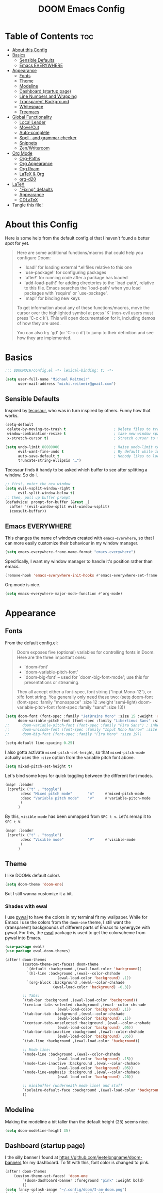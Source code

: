 #+title: DOOM Emacs Config
#+STARTUP: overview
#+PROPERTY: header-args:emacs-lisp :tangle yes :cache yes :results silent

* Table of Contents :toc:
- [[#about-this-config][About this Config]]
- [[#basics][Basics]]
  - [[#sensible-defaults][Sensible Defaults]]
  - [[#emacs-everywhere][Emacs EVERYWHERE]]
- [[#appearance][Appearance]]
  - [[#fonts][Fonts]]
  - [[#theme][Theme]]
  - [[#modeline][Modeline]]
  - [[#dashboard-startup-page][Dashboard (startup page)]]
  - [[#line-numbers-and-wrapping][Line Numbers and Wrapping]]
  - [[#transparent-background][Transparent Background]]
  - [[#whitespace][Whitespace]]
  - [[#treemacs][Treemacs]]
- [[#global-functionality][Global Functionality]]
  - [[#local-leader][Local Leader]]
  - [[#movecut][Move/Cut]]
  - [[#auto-complete][Auto-complete]]
  - [[#spell--and-grammar-checker][Spell- and grammar checker]]
  - [[#snippets][Snippets]]
  - [[#zenwriteroom][Zen/Writeroom]]
- [[#org-mode][Org Mode]]
  - [[#org-paths][Org-Paths]]
  - [[#org-appearance][Org Appearance]]
  - [[#org-roam][Org Roam]]
  - [[#latex--org][LaTeX & Org]]
  - [[#org-d20][org-d20]]
- [[#latex][LaTeX]]
  - [[#fixing-defaults]["Fixing" defaults]]
  - [[#appearance-1][Appearance]]
  - [[#cdlatex][CDLaTeX]]
- [[#tangle-this-file][Tangle this file!]]

* About this Config
Here is some help from the default config.el that I haven't found a better spot for yet.
#+begin_quote
Here are some additional functions/macros that could help you configure Doom:

- `load!' for loading external *.el files relative to this one
- `use-package!' for configuring packages
- `after!' for running code after a package has loaded
- `add-load-path!' for adding directories to the `load-path', relative to
  this file. Emacs searches the `load-path' when you load packages with
  `require' or `use-package'.
- `map!' for binding new keys

To get information about any of these functions/macros, move the cursor over
the highlighted symbol at press 'K' (non-evil users must press 'C-c c k').
This will open documentation for it, including demos of how they are used.

You can also try 'gd' (or 'C-c c d') to jump to their definition and see how
they are implemented.
#+end_quote


* Basics

#+begin_src emacs-lisp
;;; $DOOMDIR/config.el -*- lexical-binding: t; -*-

(setq user-full-name "Michael Reitmeir"
      user-mail-address "michi.reitmeir@gmail.com")
#+end_src

** Sensible Defaults
Inspired by [[https://tecosaur.github.io/emacs-config/config.html#better-defaults][tecosaur]], who was in turn inspired by others. Funny how that works.
#+begin_src emacs-lisp
(setq-default
 delete-by-moving-to-trash t                      ; Delete files to trash
 window-combination-resize t                      ; take new window space from all other windows (not just current)
 x-stretch-cursor t)                              ; Stretch cursor to the glyph width

(setq undo-limit 80000000                         ; Raise undo-limit to 80Mb
      evil-want-fine-undo t                       ; By default while in insert all changes are one big blob. Be more granular
      auto-save-default t                         ; Nobody likes to loose work, I certainly don't
      truncate-string-ellipsis "…")
#+end_src

Tecosaur finds it handy to be asked which buffer to see after splitting a window. So do I.
#+begin_src emacs-lisp
;; first, enter the new window
(setq evil-vsplit-window-right t
      evil-split-window-below t)
;; then, pull up buffer prompt
(defadvice! prompt-for-buffer (&rest _)
  :after '(evil-window-split evil-window-vsplit)
  (consult-buffer))
#+end_src
** Emacs EVERYWHERE
This changes the name of windows created with ~emacs-everwhere~, so that I can more easily customize their behaviour in my window manager.
#+begin_src emacs-lisp :tangle yes
(setq emacs-everywhere-frame-name-format "emacs-everywhere")
#+end_src
Specifically, I want my window manager to handle it's position rather than emacs.
#+begin_src emacs-lisp :tangle yes
(remove-hook 'emacs-everywhere-init-hooks #'emacs-everywhere-set-frame-position)
#+end_src
Org mode is nice.
#+begin_src emacs-lisp :tangle yes
(setq emacs-everywhere-major-mode-function #'org-mode)
#+end_src

* Appearance
** Fonts
From the default config.el:
#+begin_quote
Doom exposes five (optional) variables for controlling fonts in Doom. Here
are the three important ones:

+ `doom-font'
+ `doom-variable-pitch-font'
+ `doom-big-font' -- used for `doom-big-font-mode'; use this for
  presentations or streaming.

They all accept either a font-spec, font string ("Input Mono-12"), or xlfd
font string. You generally only need these two:
(setq doom-font (font-spec :family "monospace" :size 12 :weight 'semi-light)
      doom-variable-pitch-font (font-spec :family "sans" :size 13))
#+end_quote

#+begin_src emacs-lisp
(setq doom-font (font-spec :family "JetBrains Mono" :size 15 :weight 'regular)
      doom-variable-pitch-font (font-spec :family "Libertinus Sans" :size 19))
;;      doom-variable-pitch-font (font-spec :family "Fira Sans") ; inherits `doom-font''s :size
;;      doom-unicode-font (font-spec :family "Input Mono Narrow" :size 12)
;;      doom-big-font (font-spec :family "Fira Mono" :size 19))

(setq-default line-spacing 0.25)
#+end_src

I also gotta activate ~mixed-pitch-set-height~, so that ~mixed-pitch-mode~ actually uses the ~:size~ option from the variable pitch font above.
#+begin_src emacs-lisp :tangle yes
(setq mixed-pitch-set-height t)
#+end_src

Let's bind some keys for quick toggling between the different font modes.
#+begin_src emacs-lisp
(map! :leader
 (:prefix ("t" . "toggle")
       :desc "Mixed pitch mode"       "m"     #'mixed-pitch-mode
       :desc "Variable pitch mode"    "v"     #'variable-pitch-mode
       )
      )
#+end_src
By this, ~visible-mode~ has been unmapped from ~SPC t v~. Let's remap it to ~SPC t V~.
#+begin_src emacs-lisp
(map! :leader
 (:prefix ("t" . "toggle")
       :desc "Visible mode"           "V"     #'visible-mode
       )
      )
#+end_src

** Theme
I like DOOMs default colors
#+begin_src emacs-lisp
(setq doom-theme 'doom-one)
#+end_src

But I still wanna customize it a bit.
*** Shades with ewal
I use [[https://github.com/dylanaraps/pywal][pywal]] to have the colors in my terminal fit my wallpaper.
While for Emacs I use the colors from the ~doom-one~ theme, I still want the (transparent) backgrounds of different parts of Emacs to synergyze with pywal.
For this, the [[https://github.com/cyruseuros/ewal][ewal]] package is used to get the colorscheme from pywal into Emacs.

#+begin_src emacs-lisp
(use-package ewal)
(use-package ewal-doom-themes)

(after! doom-themes
        (custom-theme-set-faces! doom-theme
          `(default :background ,(ewal-load-color 'background))
          `(hl-line :background ,(ewal--color-chshade
                        (ewal-load-color 'background) .1))
          `(org-block :background ,(ewal--color-chshade
                      (ewal-load-color 'background) -0.3))

        ;; Tabs:
        `(tab-bar :background ,(ewal-load-color 'background))
        `(centaur-tabs-selected :background ,(ewal--color-chshade
                        (ewal-load-color 'background) .1))
        `(tab-bar-tab :background ,(ewal--color-chshade
                        (ewal-load-color 'background) .1))
        `(centaur-tabs-unselected :background ,(ewal--color-chshade
                        (ewal-load-color 'background) .05))
        `(tab-bar-tab-inactive :background ,(ewal--color-chshade
                        (ewal-load-color 'background) .05))
        `(tab-line :background ,(ewal-load-color 'background))

        ;; Mode line:
        `(mode-line :background ,(ewal--color-chshade
                        (ewal-load-color 'background) .15))
        `(mode-line-inactive :background ,(ewal--color-chshade
                        (ewal-load-color 'background) .05))
        `(mode-line-emphasis :background ,(ewal--color-chshade
                        (ewal-load-color 'background) .20))

        ;; minibuffer (underneath mode line) and stuff
        `(solaire-default-face :background ,(ewal-load-color 'background))
        ))
#+end_src

** Modeline
Making the modeline a bit taller than the default height (25) seems nice.
#+begin_src emacs-lisp
(setq doom-modeline-height 35)
#+end_src

** Dashboard (startup page)
I the silly banner I found at [[https://github.com/jeetelongname/doom-banners]] for my dashboard. To fit with this, font color is changed to pink.
#+begin_src emacs-lisp
(after! doom-themes
    (custom-theme-set-faces! 'doom-one
        `(doom-dashboard-banner :foreground "pink" :weight bold)
        ))
(setq fancy-splash-image "~/.config/doom/I-am-doom.png")
(setq +doom-dashboard-banner-padding '(0 . 0))
#+end_src
The change in padding is to remove the whitespace after the splash image, so that everything still fits on the screen (for the most part).

** Line Numbers and Wrapping
Display relative line numbers, but do so counting lines as displayed, not actual line breaks in the buffer.
#+begin_src emacs-lisp
(setq display-line-numbers-type 'visual)
#+end_src
This works well for me, because I like overlength lines to always automatically wrap.
#+begin_src emacs-lisp
(global-visual-line-mode t)
#+end_src
Maximum line length (when =window-margin-mode= is active)
#+begin_src emacs-lisp :tangle yes
(setq-default fill-column 100)
#+end_src
** Transparent Background
I like me some transparent backgrounds. This value controls the opacity if transparent background is enabled.
#+begin_src emacs-lisp
(defconst doom-frame-transparency 85)
#+end_src
In contrast, the variable ~doom-frame-opacity~ is used for the current opacity. So this variable is set to ~100~ if transparency is disabled.

Now follows a function to toggle the transparent background on and off.
#+begin_src emacs-lisp
(defun toggle-background-opacity ()
        "toggle transparent background"
        (interactive)
        (if (eq doom-frame-opacity 100)
            (setq doom-frame-opacity doom-frame-transparency)
            (setq doom-frame-opacity 100))
        (set-frame-parameter (selected-frame) 'alpha doom-frame-opacity)
        (add-to-list 'default-frame-alist `(alpha . ,doom-frame-opacity))
        (defun dwc-smart-transparent-frame ()
        (set-frame-parameter
        (selected-frame)
        'alpha (if (frame-parameter (selected-frame) 'fullscreen)
                100
                doom-frame-opacity))))

(map! :leader
 (:prefix ("t" . "toggle")
       :desc "transparency"          "t"     #'toggle-background-opacity
       )
      )
#+end_src

This will make the background transparent at startup.
#+begin_src emacs-lisp
(setq doom-frame-opacity 100)
(toggle-background-opacity)
#+end_src

** Whitespace
Highlight unnecessary or wrong use of whitespace (e.g. mixed tabs and spaces).
#+begin_src emacs-lisp
(use-package! whitespace
  :config (setq whitespace-style '(face empty indentation space-after-tab space-before-tab))
  (global-whitespace-mode +1))
#+end_src
Trailing whitespace doesn't need to be visualized, since it's removed on save anyway.

** Treemacs
By default, the treemacs window is not re-sizable. I don't see why.
#+begin_src emacs-lisp
(setq treemacs-width 30)
(setq treemacs--width-is-locked nil)
(setq treemacs-width-is-initially-locked nil)
#+end_src
Especially when using LaTeX, there's gonna be a lot of files in my directory which I don't actively care about. The following hides these files. (cf. [[https://tecosaur.github.io/emacs-config/config.html#treemacs][tecosaur]])
#+begin_src emacs-lisp :tangle yes
(after! treemacs
  (defvar treemacs-file-ignore-extensions '()
    "File extension which `treemacs-ignore-filter' will ensure are ignored")
  (defvar treemacs-file-ignore-globs '()
    "Globs which will are transformed to `treemacs-file-ignore-regexps' which `treemacs-ignore-filter' will ensure are ignored")
  (defvar treemacs-file-ignore-regexps '()
    "RegExps to be tested to ignore files, generated from `treeemacs-file-ignore-globs'")
  (defun treemacs-file-ignore-generate-regexps ()
    "Generate `treemacs-file-ignore-regexps' from `treemacs-file-ignore-globs'"
    (setq treemacs-file-ignore-regexps (mapcar 'dired-glob-regexp treemacs-file-ignore-globs)))
  (if (equal treemacs-file-ignore-globs '()) nil (treemacs-file-ignore-generate-regexps))
  (defun treemacs-ignore-filter (file full-path)
    "Ignore files specified by `treemacs-file-ignore-extensions', and `treemacs-file-ignore-regexps'"
    (or (member (file-name-extension file) treemacs-file-ignore-extensions)
        (let ((ignore-file nil))
          (dolist (regexp treemacs-file-ignore-regexps ignore-file)
            (setq ignore-file (or ignore-file (if (string-match-p regexp full-path) t nil)))))))
  (add-to-list 'treemacs-ignored-file-predicates #'treemacs-ignore-filter))

(setq treemacs-file-ignore-extensions
      '(;; LaTeX
        "aux"
        "ptc"
        "fdb_latexmk"
        "fls"
        "synctex.gz"
        "gz" ; the function actually recognizes the last '.', not the first; I don't think I'll ever need to look at .gz-files anyways
        "toc"
        ;; LaTeX - glossary
        "glg"
        "glo"
        "gls"
        "glsdefs"
        "ist"
        "acn"
        "acr"
        "alg"
        ;; LaTeX - pgfplots
        "mw"
        ;; LaTeX - pdfx
        "pdfa.xmpi"
        ;; further LaTeX stuff
        "bbl"
        "bcf"
        "blg"
        "nav"
        "out"
        "snm"
        "vrb"
        ))
(setq treemacs-file-ignore-globs
      '(;; LaTeX
        "*/_minted-*"
        ;; AucTeX
        "*/.auctex-auto"
        "*/_region_.log"
        "*/_region_.tex"))
#+end_src

* Global Functionality
** Local Leader
I'm used to this from my VimTex days.
#+begin_src emacs-lisp
(setq doom-localleader-key ",")
#+end_src
** Move/Cut
I've always liked that the delete command in vim automatically yanks the deleted text, i.e. it acts more like cutting than deleting.
For this reason I've configured 'd' and 'x' to not yank the deleted text, and instead defined 'm' (for "move", because 'c' is already taken) to delete and yank, i.e. cut.

First we clone the default ~evil-delete~ function under the name ~evil-cut~.
#+begin_src emacs-lisp
(setq wrapped-copy (symbol-function 'evil-delete))
(evil-define-operator evil-cut (BEG END TYPE REGISTER YANK-HANDLER)
  "Cut text from BEG to END with TYPE.

Save in REGISTER or in the kill-ring with YANK-HANDLER."
  (interactive "<R><x><y>")
  (funcall wrapped-copy BEG END TYPE REGISTER YANK-HANDLER))
#+end_src

Now we map ~evil-cut~ to 'm'.
#+begin_src emacs-lisp
(map! :n "m" 'evil-cut)
#+end_src

Finally, we automatically redirect all deletions to the black hole register, thus making 'd', 'x', and pasting over something only delete and not copy.
We also need to do it for ~evil-org-delete-char~, since that has different input arguments and an extra ~evil-yank~ in it's definition for some reason.
#+begin_src emacs-lisp
(defun bb/evil-delete (orig-fn beg end &optional type _ &rest args)
  (apply orig-fn beg end type ?_ args))
(advice-add 'evil-delete :around 'bb/evil-delete)
(advice-add 'evil-delete-char :around 'bb/evil-delete)

(defun bb/evil-org-delete-char (orig-fn count beg end &optional type _ &rest args)
  (apply orig-fn count beg end type ?_ args))
(advice-add 'evil-org-delete-char :around 'bb/evil-org-delete-char)
#+end_src

** Auto-complete
Increase time until auto-complete shows up.
#+begin_src emacs-lisp
(setq company-idle-delay 0.4)
#+end_src
** Spell- and grammar checker
These are the dictionaries I want to use for spell checking.
#+begin_src emacs-lisp
(add-hook 'spell-fu-mode-hook
  (lambda ()
    (spell-fu-dictionary-add (spell-fu-get-ispell-dictionary "de"))
    (spell-fu-dictionary-add (spell-fu-get-ispell-dictionary "en"))
    ))
(setq ispell-personal-dictionary "~/Dropbox/.aspell.en.pws")
#+end_src
Set path to languagetool.
#+begin_src emacs-lisp
(setq langtool-java-classpath "/usr/share/languagetool/*")
#+end_src
** Snippets
This disables the annoying final newline when creating a snippet, which always screws things up.
#+begin_src emacs-lisp
(add-hook 'snippet-mode-hook 'my-snippet-mode-hook)
(defun my-snippet-mode-hook ()
  "Custom behaviours for `snippet-mode'."
  (setq-local require-final-newline nil)
  (setq-local mode-require-final-newline nil))
#+end_src
Also I want to use the Pause key (which I remapped onto my caps lock key) to expand snippets, since I find using tab for both snippets and autocompletion confusing.
#+begin_src emacs-lisp
; first unmap tab for snippets
(map! :map yas-minor-mode-map ; key for snippet expansion
      [tab] nil
      "TAB" nil)
(map! :map yas-keymap ; keys for navigation
      [tab] nil
      "TAB" nil
      [(shift tab)] nil
      [backtab] nil)

; then map pause for snippets instead
(map! :map 'yas-minor-mode-map ; key for snippet expansion
      [pause] #'yas-expand)
(map! :map yas-keymap ; keys for navigation
      [pause] 'yas-next-field-or-maybe-expand
      [(shift pause)] 'yas-prev)
#+end_src
TODO: Snippet expansion is somehow not unmapped from tab yet by this.

Some nicer shortcuts for creating snippets and etc. would also be nice.
#+begin_src emacs-lisp
(map! :leader
      (:prefix ("y" . "YASnippet")
       :desc "edit snippet" "e" #'yas-visit-snippet-file
       :desc "insert snippet" "i" #'yas-insert-snippet
       :desc "new snippet" "n" #'+snippets/new
       :desc "find private snippet" "p" #'+snippets/find-private
       )
      )
#+end_src
** Zen/Writeroom
#+begin_src emacs-lisp
(map! :leader
 (:prefix ("t" . "toggle")
       :desc "Global writeroom mode"  "W"     #'global-writeroom-mode
       )
      )
#+end_src

* Org Mode
** Org-Paths
#+begin_src emacs-lisp
(setq org-directory "~/org/"
      org-roam-directory "~/Dropbox/roam")
(setq org-agenda-files (list "~/org/todo.org" "~/org/lv_Sommer2023.org"))
#+end_src
** Org Appearance
#+begin_src emacs-lisp
(after! org
  (setq org-ellipsis " ▼ "
        ;;org-superstar-headline-bullets-list '("◉" "●" "○" "◆" "●" "○" "◆")
        org-superstar-headline-bullets-list '("❭")
        org-superstar-item-bullet-alist '((?+ . ?✦) (?- . ?➤)) ; changes +/- symbols in item lists
        org-hide-emphasis-markers t     ; do not show e.g. the asterisks when writing something in boldface
        org-appear-autoemphasis t
        org-appear-autosubmarkers t
        org-appear-autolinks nil
        org-hidden-keywords '(title)  ; hide #+TITLE:
        org-log-done 'time
        org-agenda-skip-scheduled-if-done t     ; do not show scheduled items in agenda if they're already done
        org-agenda-skip-deadline-if-done t     ; do not show deadlines in agenda if they're already done
        org-deadline-warning-days 7
        org-todo-keywords        ; This overwrites the default Doom org-todo-keywords
          '((sequence
             "TODO(t)"
             "WAIT(w)"
             "TODELEGATE(T)"
             "IDEA(i)"
             "|"
             "DONE(d)"
             "DELEGATED(D)"
             "CANCELLED(c)" ))
        org-todo-keyword-faces
        '(("WAIT" . "#ECBE7B")
        ("TODELEGATE" . "pink")
        ("IDEA" . "cyan")
        ("DONE" . "#5b8c68")
        ("DELEGATED" . "#a9a1e1")
        ("CANCELLED" . "#ff6c6b")
        )
        ))

(custom-set-faces!
  `(org-level-1 :inherit outline-1 :height 1.4)
  `(org-level-2 :inherit outline-2 :height 1.25)
  `(org-level-3 :inherit outline-3 :height 1.1)
  `(org-level-4 :inherit outline-4 :height 1.05)
  `(org-level-5 :inherit outline-5 :height 1.0)
  `(org-document-title :family "K2D" :foreground "#9BDB4D" :background nil :height 2.0)
)
#+end_src

** Org Roam
*** Capture
#+begin_src emacs-lisp :tangle yes
(setq org-roam-capture-templates
      '(("d" "default" plain "%?" :target
            (file+head "%<%Y%m%d%H%M%S>-${slug}.org" "#+filetags: \n#+title: ${title}\n\n")
        :unnarrowed t)))
#+end_src
Every node should be marked as a draft, until I revisit and refine it (stolen form [[https://jethrokuan.github.io/org-roam-guide/][here]])
#+begin_src emacs-lisp :tangle yes
(defun jethro/tag-new-node-as-draft ()
  (org-roam-tag-add '("draft")))
(add-hook 'org-roam-capture-new-node-hook #'jethro/tag-new-node-as-draft)
#+end_src

Sometimes I want to link notes that are not created yet, but also don't want to be distracted from writing the current note.
This function (taken from [[https://systemcrafters.net/build-a-second-brain-in-emacs/5-org-roam-hacks/][SystemCrafters]]) inserts the link without opening the new note in a new buffer. It uses the /first template/ in ~org-roam-capture-templates~ for the new note.
#+begin_src emacs-lisp :tangle yes
(defun org-roam-node-insert-immediate (arg &rest args)
  (interactive "P")
  (let ((args (cons arg args))
        (org-roam-capture-templates (list (append (car org-roam-capture-templates)
                                                  '(:immediate-finish t) ; this is the essential bit
                                                  ))))
    (apply #'org-roam-node-insert args)))
#+end_src
*** org-roam-ui
One of the killer features associated with org roam are fancy graphs, as e.g. provided by ~org-roam-ui~.
#+begin_src emacs-lisp :tangle yes
(use-package! websocket
    :after org-roam)

(use-package! org-roam-ui
    :after org-roam ;; or :after org
;;         normally we'd recommend hooking orui after org-roam, but since org-roam does not have
;;         a hookable mode anymore, you're advised to pick something yourself
;;         if you don't care about startup time, use
;;  :hook (after-init . org-roam-ui-mode)
    :config
    (setq org-roam-ui-sync-theme t
          org-roam-ui-follow t
          org-roam-ui-update-on-save t
          org-roam-ui-open-on-start t))
#+end_src
*** Keybindings
Basically taking the default keybindings and moving them to ~SPC r~, which was still free.
Only change is that I'm using ~org-roam-ui~ for the graph.
#+begin_src emacs-lisp :tangle yes
(map! :leader
      (:prefix ("r" . "roam")
         :desc "Open random node"           "a" #'org-roam-node-random
         :desc "Find node"                  "f" #'org-roam-node-find
         :desc "Find ref"                   "F" #'org-roam-ref-find
         :desc "Show UI"                    "g" #'org-roam-ui-open
         :desc "Insert node"                "i" #'org-roam-node-insert
         :desc "Insert node immediately"    "I" #'org-roam-node-insert-immediate
         :desc "Capture to node"            "n" #'org-roam-capture
         :desc "Toggle roam buffer"         "r" #'org-roam-buffer-toggle
         :desc "Launch roam buffer"         "R" #'org-roam-buffer-display-dedicated
         :desc "Sync database"              "s" #'org-roam-db-sync
         :desc "Add tag"                    "t" #'org-roam-tag-add
         :desc "Remove tag"                 "T" #'org-roam-tag-remove
         (:prefix ("d" . "by date")
          :desc "Goto previous note"        "b" #'org-roam-dailies-goto-previous-note
          :desc "Goto date"                 "d" #'org-roam-dailies-goto-date
          :desc "Capture date"              "D" #'org-roam-dailies-capture-date
          :desc "Goto next note"            "f" #'org-roam-dailies-goto-next-note
          :desc "Goto tomorrow"             "m" #'org-roam-dailies-goto-tomorrow
          :desc "Capture tomorrow"          "M" #'org-roam-dailies-capture-tomorrow
          :desc "Capture today"             "n" #'org-roam-dailies-capture-today
          :desc "Goto today"                "t" #'org-roam-dailies-goto-today
          :desc "Capture today"             "T" #'org-roam-dailies-capture-today
          :desc "Goto yesterday"            "y" #'org-roam-dailies-goto-yesterday
          :desc "Capture yesterday"         "Y" #'org-roam-dailies-capture-yesterday
          :desc "Find directory"            "-" #'org-roam-dailies-find-directory)))
#+end_src

Then additionally, I want quick control over the UI from the local leader.
#+begin_src emacs-lisp
(map! :after org
    :map org-mode-map
    :localleader
    :prefix ("u" . "org-roam-ui")
    "o" #'org-roam-ui-open
    "z" #'org-roam-ui-node-zoom
    "l" #'org-roam-ui-node-local
    "T" #'org-roam-ui-sync-theme
    "f" #'org-roam-ui-follow-mode
    "a" #'org-roam-ui-add-to-local-graph
    "c" #'org-roam-ui-change-local-graph
    "r" #'org-roam-ui-remove-from-local-graph)
#+end_src
*** Appearance
I want org roam notes to have special appearance. This function only turns on specific settings for org-files in ~org-roam-directory~.
#+begin_src emacs-lisp :tangle yes
(defun roam-pseudohook ()
  (cond ((string-prefix-p org-roam-directory (buffer-file-name))
         (window-margin-mode 1)
         (mixed-pitch-mode 1)
         )))
#+end_src
Writeroom mode isn't a great idea during capture buffers. Let's add a hook to ~org-capture-mode~ to disable it.
#+begin_src emacs-lisp :tangle yes
(defun writeroom-mode-deactivate () (writeroom-mode -1))
(add-hook 'org-roam-capture-new-node-hook 'writeroom-mode-deactivate)
(add-hook 'org-capture-mode-hook 'writeroom-mode-deactivate)
#+end_src
I want to see my tags when searching for notes.
#+begin_src emacs-lisp :tangle yes
(setq org-roam-node-display-template
      (concat "${title:*} "
              (propertize "${tags:30}" 'face 'org-tag))) ; 30 is the max. number of characters allocated for tags
#+end_src
** LaTeX & Org
As long as it doesn't cause me performance issues, I will enable automatic rendering of LaTeX-previews.
The ~org-fragtog~ package then enables automatically switching between LaTeX-preview and its underlying code.
#+begin_src emacs-lisp :tangle yes
(after! org (setq org-startup-with-latex-preview t))
(use-package! org-fragtog
    :after org
    :hook (org-mode . org-fragtog-mode) ; this auto-enables it when you enter an org-buffer
    :config
)
#+end_src
The following makes sure the backgrounds of LaTeX fragments (or their surroundings) don't look bad (cf. [[https://tecosaur.github.io/emacs-config/config.html#prettier-highlighting][tecosaur]])
#+begin_src emacs-lisp :tangle yes
(require 'org-src)
(add-to-list 'org-src-block-faces '("latex" (:inherit default :extend t)))
#+end_src

The size of LaTeX fragments does not automatically update when the font size is changed. This fixes that.
It turned out to not be so easy though for an elisp noob like me, so here are some notes:
 - Annoyingly, disabling LaTeX previews is achieved by running ~org-latex-preview~ with /prefix argument/, i.e. by pressing ~C-u~ before running the function. Calling this from a script is a bit of a hassle. This is what happens in ~org-latex-preview-clear~.
 - I want to check whether writeroom-mode is active. This is done by checking the ~writeroom-mode~ variable. However, this variable is at the same time the function that toggles the mode. So ~bound-and-true-p~ is used to only check the variable and not call the function. (analogously for big-font-mode)
#+begin_src emacs-lisp :tangle yes
(setq org-latex-default-scale 1.5)
(setq org-latex-writeroom-scale 2.5)
(setq org-latex-big-font-scale 2.5)

(defun org-latex-preview-clear ()
  "Disable org-latex-preview (which is the same as running org-latex-preview with prefix argument)"
  (interactive)
  (let ((current-prefix-arg '(4)))
    (call-interactively 'org-latex-preview)))

(defun latex-preview-rescale ()
  (cond ((bound-and-true-p writeroom-mode) (setq org-format-latex-options (plist-put org-format-latex-options :scale org-latex-writeroom-scale)))
        ((bound-and-true-p doom-big-font-mode) (setq org-format-latex-options (plist-put org-format-latex-options :scale org-latex-big-font-scale)))
        (t (setq org-format-latex-options (plist-put org-format-latex-options :scale org-latex-default-scale)))
    )
  ;; re-render LaTeX fragments
  (org-latex-preview-clear)
  (org-latex-preview)
  )
(add-hook 'writeroom-mode-hook 'latex-preview-rescale)
(add-hook 'doom-big-font-mode-hook 'latex-preview-rescale)
#+end_src
*** Smartparens
I want Smartparens to also recognize typical LaTeX-patterns in org-mode (cf. [[https://emacs.stackexchange.com/a/56094][stackexchange]]).
#+begin_src emacs-lisp :tangle yes
(require 'smartparens-config)
  (sp-local-pair 'org-mode "\\[" "\\]")
  (sp-local-pair 'org-mode "$" "$")
  (sp-local-pair 'org-mode "'" "'" :actions '(rem))
  (sp-local-pair 'org-mode "=" "=" :actions '(rem))
  (sp-local-pair 'org-mode "\\left(" "\\right)" :trigger "\\l(" :post-handlers '(sp-latex-insert-spaces-inside-pair))
  (sp-local-pair 'org-mode "\\left[" "\\right]" :trigger "\\l[" :post-handlers '(sp-latex-insert-spaces-inside-pair))
  (sp-local-pair 'org-mode "\\left\\{" "\\right\\}" :trigger "\\l{" :post-handlers '(sp-latex-insert-spaces-inside-pair))
  (sp-local-pair 'org-mode "\\left|" "\\right|" :trigger "\\l|" :post-handlers '(sp-latex-insert-spaces-inside-pair))
#+end_src
** org-d20
Org mode is really nice for tabletop RPGs, both taking notes as a player, as well as for writing your campaign as a game master.
The [[https://github.com/spwhitton/org-d20][org-d20]] minor mode allows for rolling dice and taking care of combat initiative and hp within org.

#+begin_src emacs-lisp
(map! :localleader
      :map org-mode-map
      (:prefix ("D" . "org-d20")
       :desc "start/advance combat" "i" #'org-d20-initiative-dwim
       :desc "add to combat" "a" #'org-d20-initiative-add
       :desc "apply damage at point" "d" #'org-d20-damage
       :desc "roll" "r" #'org-d20-roll
       )
      )
#+end_src
* LaTeX
** "Fixing" defaults
There are a couple of things that I, a person who learned LaTeX long before emacs, find quite annoying in how Doom is setup do deal with LaTeX by default.
These changes make everything feel more intuitive to me.
#+begin_src emacs-lisp
;;(setq +latex-viewers nil)
(setq +latex-indent-item-continuation-offset 'auto)
(setq evil-tex-toggle-override-m nil) ;; I want to use m for "move" (evil-cut)
;;... so I map toggle keybindings to localleader instead
(map! :localleader
      :map evil-tex-mode-map
      (:prefix ("t" . "toggle") ;; TODO this is not displaying descriptions properly, probably related to https://github.com/hlissner/doom-emacs/issues/4288
       :desc "command"          "c"     #'evil-tex-toggle-command
       :desc "delimiter"        "d"     #'evil-tex-toggle-delim
       :desc "environment"      "e"     #'evil-tex-toggle-env
       :desc "math"             "m"     #'evil-tex-toggle-math
       :desc "math align*"      "M"     #'evil-tex-toggle-math-align
       :desc "section"          "S"     #'evil-tex-toggle-section
       )
      )
;;
#+end_src

The following turns of all flycheck-warnings in AUCTex, since for the most part I just find them annoying.
#+begin_src emacs-lisp
(setq flycheck-global-modes '(not LaTeX-mode latex-mode))
#+end_src

Unfortunately rainbow delimiters break frequently in LaTeX (because of "mismatched" delimiters in open intervals like $]a,b[$, but also randomly at other times). Best to disable them.
#+begin_src emacs-lisp
(add-hook 'TeX-mode-hook 'rainbow-delimiters-mode-disable
          'LaTeX-mode-hook 'rainbow-delimiters-mode-disable)
(after! latex
  (remove-hook 'TeX-update-style-hook #'rainbow-delimiters-mode))
#+end_src

Better shortcut for showing TeX-errors (backtick is very annoying on a German keyboard).
#+begin_src emacs-lisp
(map! :localleader
      :map evil-tex-mode-map
      :desc "TeX-next-error"
      "e" #'TeX-next-error)
#+end_src

Another annoyance: I don't like it when AUCTex interferes with my quotation marks.
Removing this AUCTex-feature is reasonably simple and can either be done through the ~TeX-quote-after-quote~-variable, or by just un-mapping ~TeX-insert-quote~ from the quotation mark key.
However, for whatever reason this same feature was also implemented in ~smartparens~, specifically ~smartparens-latex.el~. And removing this is /really/ a nightmare. None of the solutions I found online worked for me (see [[https://github.com/doomemacs/doomemacs/issues/1688][here]], [[https://github.com/doomemacs/doomemacs/issues/485][here]], [[https://github.com/Fuco1/smartparens/issues/1100][here]], [[https://emacs.stackexchange.com/questions/34035/how-to-make-smartparens-insert-and-instead-of-in-latex-modes][here]], [[https://emacs.stackexchange.com/questions/31166/smartparens-not-insert-pair-of-latex-quotes?rq=1][here]], [[https://github.com/Fuco1/smartparens/issues/983][here]], and [[https://emacs.stackexchange.com/questions/52233/disable-tex-modes-auto-tex-insert-quote-functionaliy][here]]...).
So instead, after like 3 hours of trial and error, I'm settling for this hack.
#+begin_src emacs-lisp :tangle yes
(setq TeX-quote-after-quote t) ; how this is supposed to work, for good measure

(defun insert-standard-quote ()
        "insert a completely normal quotation mark, bypassing weird AUCTex-defaults"
        (interactive)
        (insert "\""))
(map! :after tex
      :map tex-mode-map
      "\"" 'insert-standard-quote)
(map! :after tex
      :map LaTeX-mode-map
      "\"" 'insert-standard-quote)
#+end_src
** Appearance
Long lines are hard to read. This activates a maximum line length in TeX-buffers.
#+begin_src emacs-lisp :tangle yes
(add-hook 'TeX-mode-hook 'window-margin-mode)
#+end_src
** CDLaTeX
This mode provides pretty useful shortcuts for writing math. I ignored this package for too long, probably cause the default keybindings really don't work with me.
#+begin_src emacs-lisp :tangle yes
(map! :after latex :map cdlatex-mode-map
      ; I'm too used to using the ' key to type stuff like "f prime"
      "\'"      nil
      ; so this key is better imo
      "\´"       #'cdlatex-math-modify
      "\`"       #'cdlatex-math-symbol
      )
(map! :map org-cdlatex-mode-map     ; same thing for within org mode
      "\'"      nil
      "\´"       #'cdlatex-math-modify
      "\`"       #'cdlatex-math-symbol
      )
#+end_src
The internal variables also need to be changed, or otherwise the old keys will still be active in the CDLaTeX menu.
#+begin_src emacs-lisp :tangle yes
(require 'cdlatex)
(setq cdlatex-math-modify-prefix 180)
(setq cdlatex-math-symbol-prefix 96)
#+end_src


* Tangle this file!

Tangle on save? Reload after tangle? These hooks will ask you after every save.
(Taken from https://github.com/joseph8th/literatemacs and modified for DOOM)

;; Local Variables:
;; eval: (add-hook 'after-save-hook (lambda ()(if (y-or-n-p "Reload?")(doom/reload))) nil t)
;; eval: (add-hook 'after-save-hook (lambda ()(if (y-or-n-p "Tangle?")(org-babel-tangle))) nil t)
;; End:

